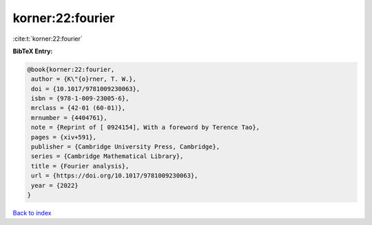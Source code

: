 korner:22:fourier
=================

:cite:t:`korner:22:fourier`

**BibTeX Entry:**

.. code-block:: bibtex

   @book{korner:22:fourier,
    author = {K\"{o}rner, T. W.},
    doi = {10.1017/9781009230063},
    isbn = {978-1-009-23005-6},
    mrclass = {42-01 (60-01)},
    mrnumber = {4404761},
    note = {Reprint of [ 0924154], With a foreword by Terence Tao},
    pages = {xiv+591},
    publisher = {Cambridge University Press, Cambridge},
    series = {Cambridge Mathematical Library},
    title = {Fourier analysis},
    url = {https://doi.org/10.1017/9781009230063},
    year = {2022}
   }

`Back to index <../By-Cite-Keys.rst>`_
